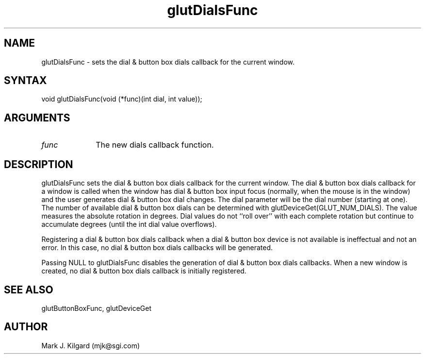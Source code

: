 .\"
.\" Copyright (c) Mark J. Kilgard, 1996.
.\"
.TH glutDialsFunc 3GLUT "3.4" "GLUT" "GLUT"
.SH NAME
glutDialsFunc - sets the dial & button box dials callback for the current window. 
.SH SYNTAX
.nf
.LP
void glutDialsFunc(void (*func)(int dial, int value));
.fi
.SH ARGUMENTS
.IP \fIfunc\fP 1i
The new dials callback function. 
.SH DESCRIPTION
glutDialsFunc sets the dial & button box dials callback for the
current window. The dial & button box dials callback for a window is
called when the window has dial & button box input focus (normally,
when the mouse is in the window) and the user generates dial & button
box dial changes. The dial parameter will be the dial number (starting
at one). The number of available dial & button box dials can be
determined with glutDeviceGet(GLUT_NUM_DIALS). The value
measures the absolute rotation in degrees. Dial values do not ``roll over''
with each complete rotation but continue to accumulate degrees (until the
int dial value overflows). 

Registering a dial & button box dials callback when a dial & button box
device is not available is ineffectual and not an error. In this case, no dial
& button box dials callbacks will be generated. 

Passing NULL to glutDialsFunc disables the generation of dial &
button box dials callbacks. When a new window is created, no dial &
button box dials callback is initially registered. 
.SH SEE ALSO
glutButtonBoxFunc, glutDeviceGet
.SH AUTHOR
Mark J. Kilgard (mjk@sgi.com)
